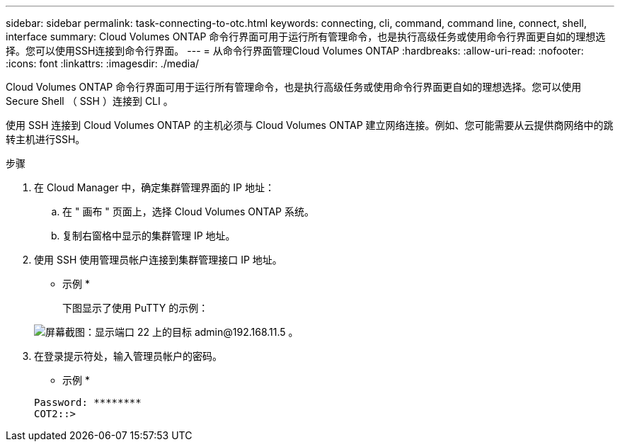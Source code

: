---
sidebar: sidebar 
permalink: task-connecting-to-otc.html 
keywords: connecting, cli, command, command line, connect, shell, interface 
summary: Cloud Volumes ONTAP 命令行界面可用于运行所有管理命令，也是执行高级任务或使用命令行界面更自如的理想选择。您可以使用SSH连接到命令行界面。 
---
= 从命令行界面管理Cloud Volumes ONTAP
:hardbreaks:
:allow-uri-read: 
:nofooter: 
:icons: font
:linkattrs: 
:imagesdir: ./media/


[role="lead"]
Cloud Volumes ONTAP 命令行界面可用于运行所有管理命令，也是执行高级任务或使用命令行界面更自如的理想选择。您可以使用 Secure Shell （ SSH ）连接到 CLI 。

使用 SSH 连接到 Cloud Volumes ONTAP 的主机必须与 Cloud Volumes ONTAP 建立网络连接。例如、您可能需要从云提供商网络中的跳转主机进行SSH。

ifdef::aws[]


NOTE: 当部署在多个 Azs 中时、 Cloud Volumes ONTAP HA 配置将浮动 IP 地址用于集群管理界面、这意味着外部路由不可用。您必须从属于同一路由域的主机进行连接。

endif::aws[]

.步骤
. 在 Cloud Manager 中，确定集群管理界面的 IP 地址：
+
.. 在 " 画布 " 页面上，选择 Cloud Volumes ONTAP 系统。
.. 复制右窗格中显示的集群管理 IP 地址。


. 使用 SSH 使用管理员帐户连接到集群管理接口 IP 地址。
+
* 示例 *

+
下图显示了使用 PuTTY 的示例：

+
image:screenshot_cli2.gif["屏幕截图：显示端口 22 上的目标 admin@192.168.11.5 。"]

. 在登录提示符处，输入管理员帐户的密码。
+
* 示例 *

+
....
Password: ********
COT2::>
....

